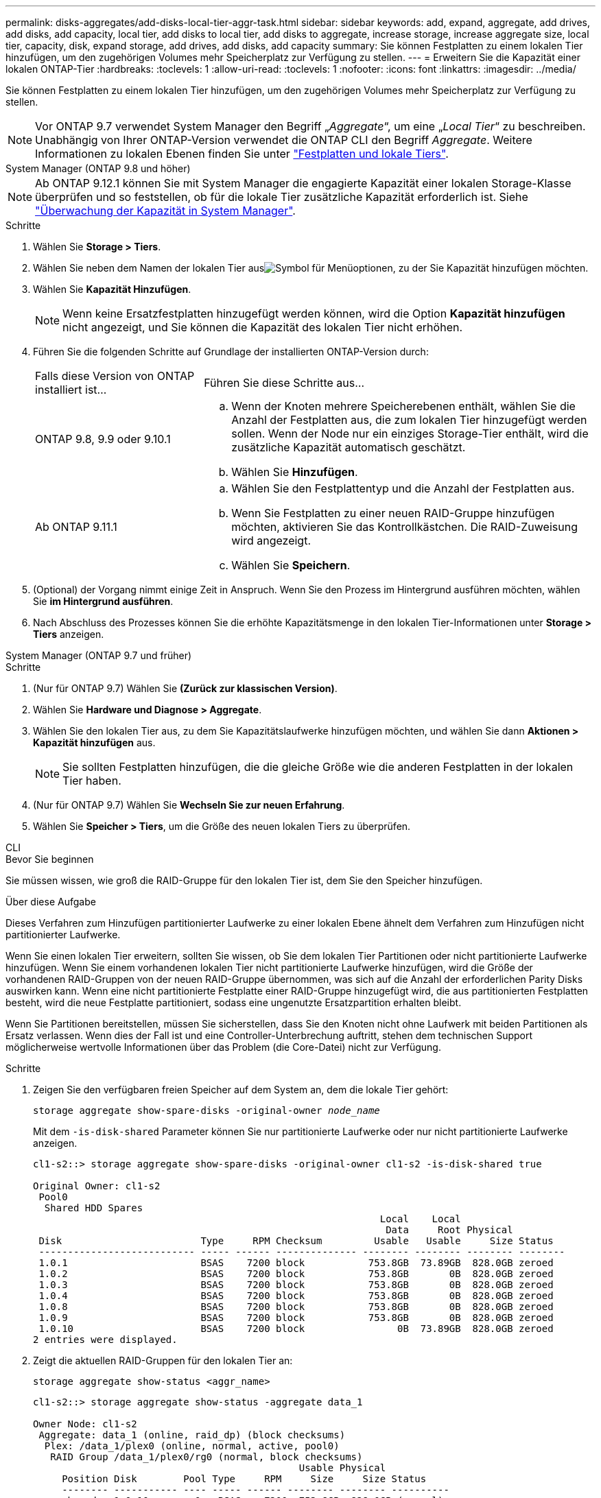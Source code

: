 ---
permalink: disks-aggregates/add-disks-local-tier-aggr-task.html 
sidebar: sidebar 
keywords: add, expand, aggregate, add drives, add disks, add capacity, local tier, add disks to local tier, add disks to aggregate, increase storage, increase aggregate size, local tier, capacity, disk, expand storage, add drives, add disks, add capacity 
summary: Sie können Festplatten zu einem lokalen Tier hinzufügen, um den zugehörigen Volumes mehr Speicherplatz zur Verfügung zu stellen. 
---
= Erweitern Sie die Kapazität einer lokalen ONTAP-Tier
:hardbreaks:
:toclevels: 1
:allow-uri-read: 
:toclevels: 1
:nofooter: 
:icons: font
:linkattrs: 
:imagesdir: ../media/


[role="lead"]
Sie können Festplatten zu einem lokalen Tier hinzufügen, um den zugehörigen Volumes mehr Speicherplatz zur Verfügung zu stellen.


NOTE: Vor ONTAP 9.7 verwendet System Manager den Begriff „_Aggregate_“, um eine „_Local Tier_“ zu beschreiben. Unabhängig von Ihrer ONTAP-Version verwendet die ONTAP CLI den Begriff _Aggregate_. Weitere Informationen zu lokalen Ebenen finden Sie unter link:../disks-aggregates/index.html["Festplatten und lokale Tiers"].

[role="tabbed-block"]
====
.System Manager (ONTAP 9.8 und höher)
--

NOTE: Ab ONTAP 9.12.1 können Sie mit System Manager die engagierte Kapazität einer lokalen Storage-Klasse überprüfen und so feststellen, ob für die lokale Tier zusätzliche Kapazität erforderlich ist. Siehe link:../concepts/capacity-measurements-in-sm-concept.html["Überwachung der Kapazität in System Manager"].

.Schritte
. Wählen Sie *Storage > Tiers*.
. Wählen Sie  neben dem Namen der lokalen Tier ausimage:icon_kabob.gif["Symbol für Menüoptionen"], zu der Sie Kapazität hinzufügen möchten.
. Wählen Sie *Kapazität Hinzufügen*.
+

NOTE: Wenn keine Ersatzfestplatten hinzugefügt werden können, wird die Option *Kapazität hinzufügen* nicht angezeigt, und Sie können die Kapazität des lokalen Tier nicht erhöhen.

. Führen Sie die folgenden Schritte auf Grundlage der installierten ONTAP-Version durch:
+
[cols="30,70"]
|===


| Falls diese Version von ONTAP installiert ist... | Führen Sie diese Schritte aus... 


 a| 
ONTAP 9.8, 9.9 oder 9.10.1
 a| 
.. Wenn der Knoten mehrere Speicherebenen enthält, wählen Sie die Anzahl der Festplatten aus, die zum lokalen Tier hinzugefügt werden sollen. Wenn der Node nur ein einziges Storage-Tier enthält, wird die zusätzliche Kapazität automatisch geschätzt.
.. Wählen Sie *Hinzufügen*.




 a| 
Ab ONTAP 9.11.1
 a| 
.. Wählen Sie den Festplattentyp und die Anzahl der Festplatten aus.
.. Wenn Sie Festplatten zu einer neuen RAID-Gruppe hinzufügen möchten, aktivieren Sie das Kontrollkästchen. Die RAID-Zuweisung wird angezeigt.
.. Wählen Sie *Speichern*.


|===
. (Optional) der Vorgang nimmt einige Zeit in Anspruch. Wenn Sie den Prozess im Hintergrund ausführen möchten, wählen Sie *im Hintergrund ausführen*.
. Nach Abschluss des Prozesses können Sie die erhöhte Kapazitätsmenge in den lokalen Tier-Informationen unter *Storage > Tiers* anzeigen.


--
.System Manager (ONTAP 9.7 und früher)
--
.Schritte
. (Nur für ONTAP 9.7) Wählen Sie *(Zurück zur klassischen Version)*.
. Wählen Sie *Hardware und Diagnose > Aggregate*.
. Wählen Sie den lokalen Tier aus, zu dem Sie Kapazitätslaufwerke hinzufügen möchten, und wählen Sie dann *Aktionen > Kapazität hinzufügen* aus.
+

NOTE: Sie sollten Festplatten hinzufügen, die die gleiche Größe wie die anderen Festplatten in der lokalen Tier haben.

. (Nur für ONTAP 9.7) Wählen Sie *Wechseln Sie zur neuen Erfahrung*.
. Wählen Sie *Speicher > Tiers*, um die Größe des neuen lokalen Tiers zu überprüfen.


--
.CLI
--
.Bevor Sie beginnen
Sie müssen wissen, wie groß die RAID-Gruppe für den lokalen Tier ist, dem Sie den Speicher hinzufügen.

.Über diese Aufgabe
Dieses Verfahren zum Hinzufügen partitionierter Laufwerke zu einer lokalen Ebene ähnelt dem Verfahren zum Hinzufügen nicht partitionierter Laufwerke.

Wenn Sie einen lokalen Tier erweitern, sollten Sie wissen, ob Sie dem lokalen Tier Partitionen oder nicht partitionierte Laufwerke hinzufügen. Wenn Sie einem vorhandenen lokalen Tier nicht partitionierte Laufwerke hinzufügen, wird die Größe der vorhandenen RAID-Gruppen von der neuen RAID-Gruppe übernommen, was sich auf die Anzahl der erforderlichen Parity Disks auswirken kann. Wenn eine nicht partitionierte Festplatte einer RAID-Gruppe hinzugefügt wird, die aus partitionierten Festplatten besteht, wird die neue Festplatte partitioniert, sodass eine ungenutzte Ersatzpartition erhalten bleibt.

Wenn Sie Partitionen bereitstellen, müssen Sie sicherstellen, dass Sie den Knoten nicht ohne Laufwerk mit beiden Partitionen als Ersatz verlassen. Wenn dies der Fall ist und eine Controller-Unterbrechung auftritt, stehen dem technischen Support möglicherweise wertvolle Informationen über das Problem (die Core-Datei) nicht zur Verfügung.

.Schritte
. Zeigen Sie den verfügbaren freien Speicher auf dem System an, dem die lokale Tier gehört:
+
`storage aggregate show-spare-disks -original-owner _node_name_`

+
Mit dem `-is-disk-shared` Parameter können Sie nur partitionierte Laufwerke oder nur nicht partitionierte Laufwerke anzeigen.

+
[listing]
----
cl1-s2::> storage aggregate show-spare-disks -original-owner cl1-s2 -is-disk-shared true

Original Owner: cl1-s2
 Pool0
  Shared HDD Spares
                                                            Local    Local
                                                             Data     Root Physical
 Disk                        Type     RPM Checksum         Usable   Usable     Size Status
 --------------------------- ----- ------ -------------- -------- -------- -------- --------
 1.0.1                       BSAS    7200 block           753.8GB  73.89GB  828.0GB zeroed
 1.0.2                       BSAS    7200 block           753.8GB       0B  828.0GB zeroed
 1.0.3                       BSAS    7200 block           753.8GB       0B  828.0GB zeroed
 1.0.4                       BSAS    7200 block           753.8GB       0B  828.0GB zeroed
 1.0.8                       BSAS    7200 block           753.8GB       0B  828.0GB zeroed
 1.0.9                       BSAS    7200 block           753.8GB       0B  828.0GB zeroed
 1.0.10                      BSAS    7200 block                0B  73.89GB  828.0GB zeroed
2 entries were displayed.
----
. Zeigt die aktuellen RAID-Gruppen für den lokalen Tier an:
+
[source, cli]
----
storage aggregate show-status <aggr_name>
----
+
[listing]
----
cl1-s2::> storage aggregate show-status -aggregate data_1

Owner Node: cl1-s2
 Aggregate: data_1 (online, raid_dp) (block checksums)
  Plex: /data_1/plex0 (online, normal, active, pool0)
   RAID Group /data_1/plex0/rg0 (normal, block checksums)
                                              Usable Physical
     Position Disk        Pool Type     RPM     Size     Size Status
     -------- ----------- ---- ----- ------ -------- -------- ----------
     shared   1.0.10        0   BSAS    7200  753.8GB  828.0GB (normal)
     shared   1.0.5         0   BSAS    7200  753.8GB  828.0GB (normal)
     shared   1.0.6         0   BSAS    7200  753.8GB  828.0GB (normal)
     shared   1.0.11        0   BSAS    7200  753.8GB  828.0GB (normal)
     shared   1.0.0         0   BSAS    7200  753.8GB  828.0GB (normal)
5 entries were displayed.
----
. Simulieren Sie, ob das Hinzufügen von Storage zum Aggregat zum folgenden hinzufügen kann:
+
[source, cli]
----
storage aggregate add-disks -aggregate <aggr_name> -diskcount <number_of_disks_or_partitions> -simulate true
----
+
Sie sehen das Ergebnis der Erweiterung des Storage, ohne tatsächlich Storage bereitstellen zu müssen. Wenn Warnungen aus dem simulierten Befehl angezeigt werden, können Sie den Befehl anpassen und die Simulation wiederholen.

+
[listing]
----
cl1-s2::> storage aggregate add-disks -aggregate aggr_test -diskcount 5 -simulate true

Disks would be added to aggregate "aggr_test" on node "cl1-s2" in the
following manner:

First Plex

  RAID Group rg0, 5 disks (block checksum, raid_dp)
                                                      Usable Physical
    Position   Disk                      Type           Size     Size
    ---------- ------------------------- ---------- -------- --------
    shared     1.11.4                    SSD         415.8GB  415.8GB
    shared     1.11.18                   SSD         415.8GB  415.8GB
    shared     1.11.19                   SSD         415.8GB  415.8GB
    shared     1.11.20                   SSD         415.8GB  415.8GB
    shared     1.11.21                   SSD         415.8GB  415.8GB

Aggregate capacity available for volume use would be increased by 1.83TB.
----
. Fügen Sie den Speicher zum Aggregat hinzu:
+
[source, cli]
----
storage aggregate add-disks -aggregate <aggr_name> -raidgroup new -diskcount <number_of_disks_or_partitions>
----
+
Wenn Sie beim Erstellen einer lokalen Flash Pool-Tier Festplatten mit einer anderen Prüfsumme als die lokale Tier hinzufügen oder wenn Sie Festplatten zu einer lokalen Tier mit gemischten Prüfsummen hinzufügen, müssen Sie den Parameter verwenden `-checksumstyle`.

+
Wenn Sie Festplatten zu einer lokalen Flash Pool-Tier hinzufügen, müssen Sie den Festplattentyp mit dem `-disktype` Parameter angeben.

+
Mit dem Parameter können Sie `-disksize` eine Größe der hinzuzufügenden Festplatten angeben. Nur Festplatten mit ungefähr der angegebenen Größe werden als Ergänzung zum lokalen Tier ausgewählt.

+
[listing]
----
cl1-s2::> storage aggregate add-disks -aggregate data_1 -raidgroup new -diskcount 5
----
. Überprüfen Sie, ob der Speicher erfolgreich hinzugefügt wurde:
+
[source, cli]
----
storage aggregate show-status -aggregate <aggr_name>
----
+
[listing]
----
cl1-s2::> storage aggregate show-status -aggregate data_1

Owner Node: cl1-s2
 Aggregate: data_1 (online, raid_dp) (block checksums)
  Plex: /data_1/plex0 (online, normal, active, pool0)
   RAID Group /data_1/plex0/rg0 (normal, block checksums)
                                                              Usable Physical
     Position Disk                        Pool Type     RPM     Size     Size Status
     -------- --------------------------- ---- ----- ------ -------- -------- ----------
     shared   1.0.10                       0   BSAS    7200  753.8GB  828.0GB (normal)
     shared   1.0.5                        0   BSAS    7200  753.8GB  828.0GB (normal)
     shared   1.0.6                        0   BSAS    7200  753.8GB  828.0GB (normal)
     shared   1.0.11                       0   BSAS    7200  753.8GB  828.0GB (normal)
     shared   1.0.0                        0   BSAS    7200  753.8GB  828.0GB (normal)
     shared   1.0.2                        0   BSAS    7200  753.8GB  828.0GB (normal)
     shared   1.0.3                        0   BSAS    7200  753.8GB  828.0GB (normal)
     shared   1.0.4                        0   BSAS    7200  753.8GB  828.0GB (normal)
     shared   1.0.8                        0   BSAS    7200  753.8GB  828.0GB (normal)
     shared   1.0.9                        0   BSAS    7200  753.8GB  828.0GB (normal)
10 entries were displayed.
----
. Vergewissern Sie sich, dass der Knoten immer noch mindestens ein Laufwerk hat, das sowohl die Root-Partition als auch die Datenpartition als Ersatzlaufwerk enthält:
+
[source, cli]
----
storage aggregate show-spare-disks -original-owner <node_name>
----
+
[listing]
----
cl1-s2::> storage aggregate show-spare-disks -original-owner cl1-s2 -is-disk-shared true

Original Owner: cl1-s2
 Pool0
  Shared HDD Spares
                                                            Local    Local
                                                             Data     Root Physical
 Disk                        Type     RPM Checksum         Usable   Usable     Size Status
 --------------------------- ----- ------ -------------- -------- -------- -------- --------
 1.0.1                       BSAS    7200 block           753.8GB  73.89GB  828.0GB zeroed
 1.0.10                      BSAS    7200 block                0B  73.89GB  828.0GB zeroed
2 entries were displayed.
----


--
====